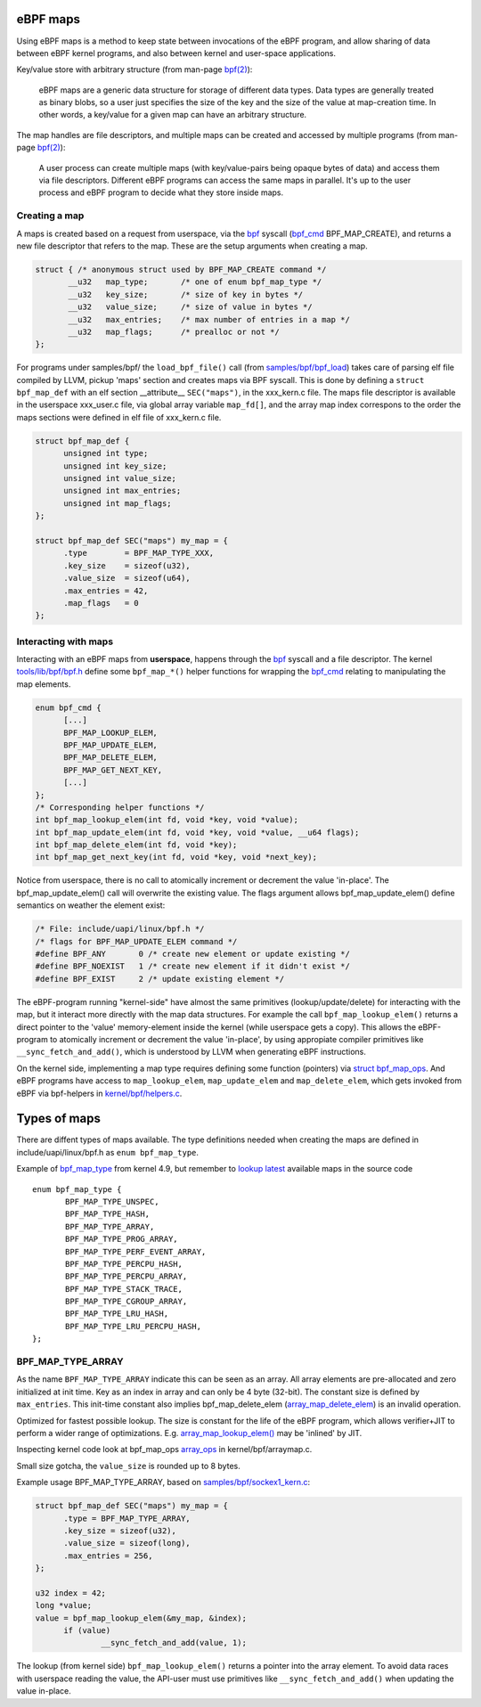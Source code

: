=========
eBPF maps
=========

Using eBPF maps is a method to keep state between invocations of the
eBPF program, and allow sharing of data between eBPF kernel programs,
and also between kernel and user-space applications.

Key/value store with arbitrary structure (from man-page `bpf(2)`_):

 eBPF maps are a generic data structure for storage of different data
 types.  Data types are generally treated as binary blobs, so a user
 just specifies the size of the key and the size of the value at
 map-creation time.  In other words, a key/value for a given map can
 have an arbitrary structure.

The map handles are file descriptors, and multiple maps can be created
and accessed by multiple programs (from man-page `bpf(2)`_):

 A user process can create multiple maps (with key/value-pairs being
 opaque bytes of data) and access them via file descriptors.
 Different eBPF programs can access the same maps in parallel.  It's
 up to the user process and eBPF program to decide what they store
 inside maps.

Creating a map
==============

A maps is created based on a request from userspace, via the `bpf`_
syscall (`bpf_cmd`_ BPF_MAP_CREATE), and returns a new file descriptor
that refers to the map. These are the setup arguments when creating a
map.

.. code-block:: c

  struct { /* anonymous struct used by BPF_MAP_CREATE command */
         __u32   map_type;       /* one of enum bpf_map_type */
         __u32   key_size;       /* size of key in bytes */
         __u32   value_size;     /* size of value in bytes */
         __u32   max_entries;    /* max number of entries in a map */
         __u32   map_flags;      /* prealloc or not */
  };

For programs under samples/bpf/ the ``load_bpf_file()`` call (from
`samples/bpf/bpf_load`_) takes care of parsing elf file compiled by
LLVM, pickup 'maps' section and creates maps via BPF syscall.  This is
done by defining a ``struct bpf_map_def`` with an elf section
__attribute__ ``SEC("maps")``, in the xxx_kern.c file.  The maps file
descriptor is available in the userspace xxx_user.c file, via global
array variable ``map_fd[]``, and the array map index correspons to the
order the maps sections were defined in elf file of xxx_kern.c file.

.. code-block:: c

  struct bpf_map_def {
	unsigned int type;
	unsigned int key_size;
	unsigned int value_size;
	unsigned int max_entries;
	unsigned int map_flags;
  };

  struct bpf_map_def SEC("maps") my_map = {
	.type        = BPF_MAP_TYPE_XXX,
	.key_size    = sizeof(u32),
	.value_size  = sizeof(u64),
	.max_entries = 42,
	.map_flags   = 0
  };

.. _samples/bpf/bpf_load:
   https://git.kernel.org/cgit/linux/kernel/git/torvalds/linux.git/tree/samples/bpf/bpf_load.c


Interacting with maps
=====================

Interacting with an eBPF maps from **userspace**, happens through the
`bpf`_ syscall and a file descriptor.  The kernel
`tools/lib/bpf/bpf.h`_ define some ``bpf_map_*()`` helper functions
for wrapping the `bpf_cmd`_ relating to manipulating the map elements.

.. code-block:: c

  enum bpf_cmd {
	[...]
	BPF_MAP_LOOKUP_ELEM,
	BPF_MAP_UPDATE_ELEM,
	BPF_MAP_DELETE_ELEM,
	BPF_MAP_GET_NEXT_KEY,
	[...]
  };
  /* Corresponding helper functions */
  int bpf_map_lookup_elem(int fd, void *key, void *value);
  int bpf_map_update_elem(int fd, void *key, void *value, __u64 flags);
  int bpf_map_delete_elem(int fd, void *key);
  int bpf_map_get_next_key(int fd, void *key, void *next_key);

Notice from userspace, there is no call to atomically increment or
decrement the value 'in-place'. The bpf_map_update_elem() call will
overwrite the existing value.  The flags argument allows
bpf_map_update_elem() define semantics on weather the element exist:

.. code-block:: c

  /* File: include/uapi/linux/bpf.h */
  /* flags for BPF_MAP_UPDATE_ELEM command */
  #define BPF_ANY	0 /* create new element or update existing */
  #define BPF_NOEXIST	1 /* create new element if it didn't exist */
  #define BPF_EXIST	2 /* update existing element */

The eBPF-program running "kernel-side" have almost the same primitives
(lookup/update/delete) for interacting with the map, but it interact
more directly with the map data structures. For example the call
``bpf_map_lookup_elem()`` returns a direct pointer to the 'value'
memory-element inside the kernel (while userspace gets a copy).  This
allows the eBPF-program to atomically increment or decrement the value
'in-place', by using appropiate compiler primitives like
``__sync_fetch_and_add()``, which is understood by LLVM when
generating eBPF instructions.

On the kernel side, implementing a map type requires defining some
function (pointers) via `struct bpf_map_ops`_.  And eBPF programs have
access to ``map_lookup_elem``, ``map_update_elem`` and
``map_delete_elem``, which gets invoked from eBPF via bpf-helpers in
`kernel/bpf/helpers.c`_.

.. section links

.. _tools/lib/bpf/bpf.h:
   https://git.kernel.org/cgit/linux/kernel/git/torvalds/linux.git/tree/tools/lib/bpf/bpf.h

.. _bpf_cmd: http://lxr.free-electrons.com/ident?i=bpf_cmd

.. _struct bpf_map_ops: http://lxr.free-electrons.com/ident?i=bpf_map_ops

.. _kernel/bpf/helpers.c:
   https://git.kernel.org/cgit/linux/kernel/git/torvalds/linux.git/tree/kernel/bpf/helpers.c


=============
Types of maps
=============

There are diffent types of maps available.  The type definitions
needed when creating the maps are defined in include/uapi/linux/bpf.h
as ``enum bpf_map_type``.

Example of `bpf_map_type`_ from kernel 4.9, but remember to `lookup
latest`_ available maps in the source code ::

 enum bpf_map_type {
	BPF_MAP_TYPE_UNSPEC,
	BPF_MAP_TYPE_HASH,
	BPF_MAP_TYPE_ARRAY,
	BPF_MAP_TYPE_PROG_ARRAY,
	BPF_MAP_TYPE_PERF_EVENT_ARRAY,
	BPF_MAP_TYPE_PERCPU_HASH,
	BPF_MAP_TYPE_PERCPU_ARRAY,
	BPF_MAP_TYPE_STACK_TRACE,
	BPF_MAP_TYPE_CGROUP_ARRAY,
	BPF_MAP_TYPE_LRU_HASH,
	BPF_MAP_TYPE_LRU_PERCPU_HASH,
 };

BPF_MAP_TYPE_ARRAY
==================

As the name ``BPF_MAP_TYPE_ARRAY`` indicate this can be seen as an
array.  All array elements are pre-allocated and zero initialized at
init time.  Key as an index in array and can only be 4 byte (32-bit).
The constant size is defined by ``max_entries``.  This init-time
constant also implies bpf_map_delete_elem (`array_map_delete_elem`_)
is an invalid operation.

Optimized for fastest possible lookup. The size is constant for the
life of the eBPF program, which allows verifier+JIT to perform a wider
range of optimizations.  E.g. `array_map_lookup_elem()`_ may be
'inlined' by JIT.

Inspecting kernel code look at bpf_map_ops `array_ops`_ in
kernel/bpf/arraymap.c.

Small size gotcha, the ``value_size`` is rounded up to 8 bytes.

Example usage BPF_MAP_TYPE_ARRAY, based on `samples/bpf/sockex1_kern.c`_:

.. code-block:: c

  struct bpf_map_def SEC("maps") my_map = {
	.type = BPF_MAP_TYPE_ARRAY,
	.key_size = sizeof(u32),
	.value_size = sizeof(long),
	.max_entries = 256,
  };

  u32 index = 42;
  long *value;
  value = bpf_map_lookup_elem(&my_map, &index);
	if (value)
		__sync_fetch_and_add(value, 1);

The lookup (from kernel side) ``bpf_map_lookup_elem()`` returns a pointer
into the array element.  To avoid data races with userspace reading
the value, the API-user must use primitives like ``__sync_fetch_and_add()``
when updating the value in-place.

.. section links

.. _array_ops:
   http://lxr.free-electrons.com/ident?i=array_ops

.. _array_map_delete_elem:
   http://lxr.free-electrons.com/ident?i=array_map_delete_elem

.. _array_map_lookup_elem():
   http://lxr.free-electrons.com/ident?i=array_map_lookup_elem

.. _samples/bpf/sockex1_kern.c:
   https://git.kernel.org/cgit/linux/kernel/git/torvalds/linux.git/tree/samples/bpf/sockex1_kern.c


.. links

.. _bpf(2): http://man7.org/linux/man-pages/man2/bpf.2.html

.. _bpf: http://man7.org/linux/man-pages/man2/bpf.2.html

.. _bpf_map_type:
   http://lxr.free-electrons.com/source/tools/include/uapi/linux/bpf.h?v=4.9#L78

.. _lookup latest:
   http://lxr.free-electrons.com/ident?i=bpf_map_type


.. Notes
   git log kernel/bpf/arraymap.c|tail -33
   git log kernel/bpf/hashtab.c|tail -33
   will give an overview of key hash and array map principles.
